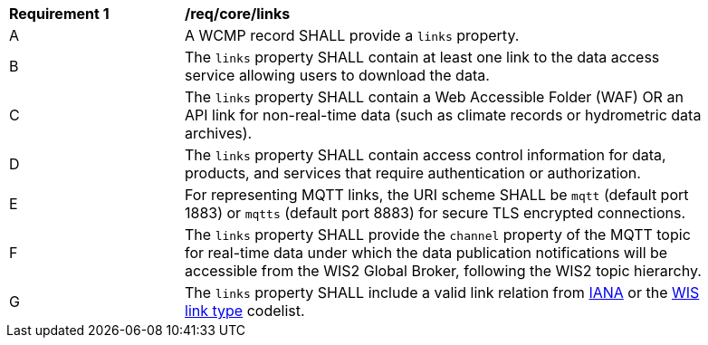[[req_core_distribution]]
[width="90%",cols="2,6a"]
|===
^|*Requirement {counter:req-id}* |*/req/core/links*
^|A |A WCMP record SHALL provide a `+links+` property.
^|B |The `+links+` property SHALL contain at least one link to the data access service allowing users to download the data.
^|C |The `+links+` property SHALL contain a Web Accessible Folder (WAF) OR an API link for non-real-time data (such as climate records or hydrometric data archives).
^|D |The `+links+` property SHALL contain access control information for data, products, and services that require authentication or authorization.
^|E |For representing MQTT links, the URI scheme SHALL be `+mqtt+` (default port 1883) or `+mqtts+` (default port 8883) for secure TLS encrypted connections.
^|F |The `+links+` property SHALL provide the `channel` property of the MQTT topic for real-time data under which the data publication notifications will be accessible from the WIS2 Global Broker, following the WIS2 topic hierarchy.
^|G |The `+links+` property SHALL include a valid link relation from link:https://www.iana.org/assignments/link-relations/link-relations.xml[IANA] or the link:https://codes.wmo.int/wis/link-type[WIS link type] codelist.
|===
